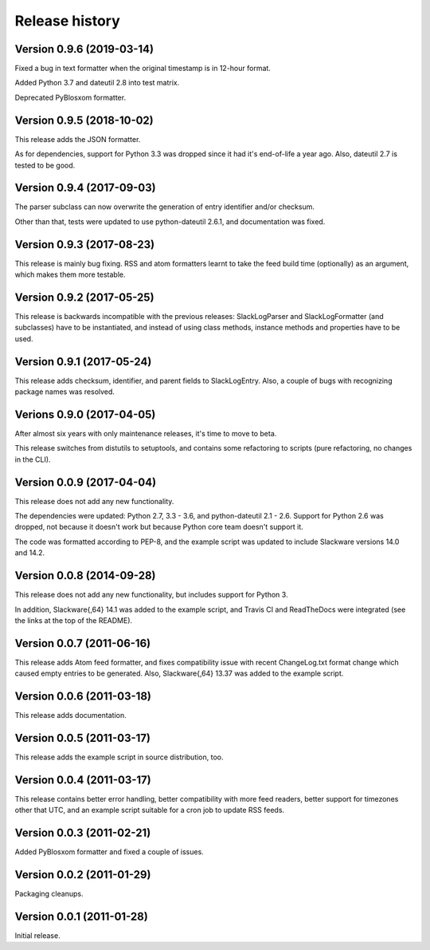 Release history
===============


Version 0.9.6 (2019-03-14)
--------------------------

Fixed a bug in text formatter when the original timestamp is in 12-hour format.

Added Python 3.7 and dateutil 2.8 into test matrix.

Deprecated PyBlosxom formatter.


Version 0.9.5 (2018-10-02)
--------------------------

This release adds the JSON formatter.

As for dependencies, support for Python 3.3 was dropped since it had it's end-of-life a year ago. Also, dateutil 2.7 is
tested to be good.


Version 0.9.4 (2017-09-03)
--------------------------

The parser subclass can now overwrite the generation of entry identifier and/or checksum.

Other than that, tests were updated to use python-dateutil 2.6.1, and documentation was fixed.


Version 0.9.3 (2017-08-23)
--------------------------

This release is mainly bug fixing.  RSS and atom formatters learnt to take
the feed build time (optionally) as an argument, which makes them more testable.


Version 0.9.2 (2017-05-25)
--------------------------

This release is backwards incompatible with the previous releases:
SlackLogParser and SlackLogFormatter (and subclasses) have to be instantiated,
and instead of using class methods, instance methods and properties have to be used.


Version 0.9.1 (2017-05-24)
--------------------------

This release adds checksum, identifier, and parent fields to SlackLogEntry.
Also, a couple of bugs with recognizing package names was resolved.


Verions 0.9.0 (2017-04-05)
--------------------------

After almost six years with only maintenance releases, it's time to move to beta.

This release switches from distutils to setuptools, and contains some refactoring to scripts (pure refactoring, no
changes in the CLI).


Version 0.0.9 (2017-04-04)
--------------------------

This release does not add any new functionality.

The dependencies were updated: Python 2.7, 3.3 - 3.6, and python-dateutil 2.1 - 2.6.
Support for Python 2.6 was dropped, not because it doesn't work but because Python core team doesn't support it.

The code was formatted according to PEP-8, and the example script was updated to include Slackware versions 14.0 and
14.2.


Version 0.0.8 (2014-09-28)
--------------------------

This release does not add any new functionality, but includes support
for Python 3.

In addition, Slackware{,64} 14.1 was added to the example script, and
Travis CI and ReadTheDocs were integrated (see the links at the top of
the README).

Version 0.0.7 (2011-06-16)
--------------------------

This release adds Atom feed formatter, and fixes compatibility issue
with recent ChangeLog.txt format change which caused empty entries to
be generated.  Also, Slackware{,64} 13.37 was added to the example
script.


Version 0.0.6 (2011-03-18)
--------------------------

This release adds documentation.


Version 0.0.5 (2011-03-17)
--------------------------

This release adds the example script in source distribution, too.


Version 0.0.4 (2011-03-17)
--------------------------

This release contains better error handling, better compatibility with
more feed readers, better support for timezones other that UTC, and an
example script suitable for a cron job to update RSS feeds.


Version 0.0.3 (2011-02-21)
--------------------------

Added PyBlosxom formatter and fixed a couple of issues.


Version 0.0.2 (2011-01-29)
--------------------------

Packaging cleanups.


Version 0.0.1 (2011-01-28)
--------------------------

Initial release.
